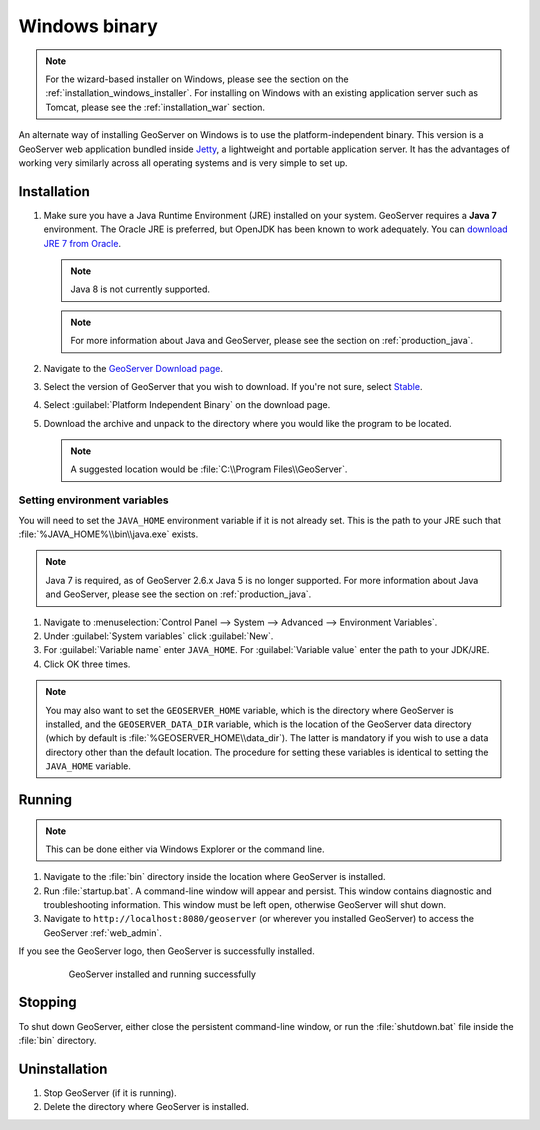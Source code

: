 .. _installation_windows_bin:

Windows binary
==============

.. note:: For the wizard-based installer on Windows, please see the section on the :ref:`installation_windows_installer`. For installing on Windows with an existing application server such as Tomcat, please see the :ref:`installation_war` section.

An alternate way of installing GeoServer on Windows is to use the platform-independent binary. This version is a GeoServer web application bundled inside `Jetty <http://eclipse.org/jetty/>`_, a lightweight and portable application server. It has the advantages of working very similarly across all operating systems and is very simple to set up.

Installation
------------

#. Make sure you have a Java Runtime Environment (JRE) installed on your system. GeoServer requires a **Java 7** environment. The Oracle JRE is preferred, but OpenJDK has been known to work adequately. You can `download JRE 7 from Oracle <http://www.oracle.com/technetwork/java/javase/downloads/>`_.

   .. note:: Java 8 is not currently supported.

   .. note:: For more information about Java and GeoServer, please see the section on :ref:`production_java`.

#. Navigate to the `GeoServer Download page <http://geoserver.org/download>`_.

#. Select the version of GeoServer that you wish to download.  If you're not sure, select `Stable <http://geoserver.org/release/stable>`_.  

#. Select :guilabel:`Platform Independent Binary` on the download page.

#. Download the archive and unpack to the directory where you would like the program to be located.

   .. note:: A suggested location would be :file:`C:\\Program Files\\GeoServer`.

Setting environment variables
~~~~~~~~~~~~~~~~~~~~~~~~~~~~~

You will need to set the ``JAVA_HOME`` environment variable if it is not already set. This is the path to your JRE such that :file:`%JAVA_HOME%\\bin\\java.exe` exists.

.. note:: Java 7 is required, as of GeoServer 2.6.x Java 5 is no longer supported. For more information about Java and GeoServer, please see the section on :ref:`production_java`.

#. Navigate to :menuselection:`Control Panel --> System --> Advanced --> Environment Variables`.

#. Under :guilabel:`System variables` click :guilabel:`New`. 

#. For :guilabel:`Variable name` enter ``JAVA_HOME``.  For :guilabel:`Variable value` enter the path to your JDK/JRE.

#. Click OK three times.

.. note:: You may also want to set the ``GEOSERVER_HOME`` variable, which is the directory where GeoServer is installed, and the ``GEOSERVER_DATA_DIR`` variable, which is the location of the GeoServer data directory (which by default is :file:`%GEOSERVER_HOME\\data_dir`). The latter is mandatory if you wish to use a data directory other than the default location. The procedure for setting these variables is identical to setting the ``JAVA_HOME`` variable.

Running
-------

.. note:: This can be done either via Windows Explorer or the command line.

#. Navigate to the :file:`bin` directory inside the location where GeoServer is installed.

#. Run :file:`startup.bat`.  A command-line window will appear and persist. This window contains diagnostic and troubleshooting information. This window must be left open, otherwise GeoServer will shut down.

#. Navigate to ``http://localhost:8080/geoserver`` (or wherever you installed GeoServer) to access the GeoServer :ref:`web_admin`.

If you see the GeoServer logo, then GeoServer is successfully installed.

   .. figure:: images/success.png

      GeoServer installed and running successfully

Stopping
--------

To shut down GeoServer, either close the persistent command-line window, or run the :file:`shutdown.bat` file inside the :file:`bin` directory.

Uninstallation
--------------

#. Stop GeoServer (if it is running).

#. Delete the directory where GeoServer is installed.
